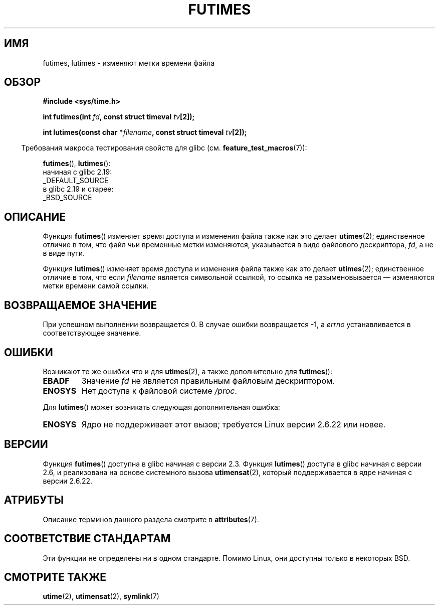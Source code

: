 .\" -*- mode: troff; coding: UTF-8 -*-
.\" Copyright (c) 2006, 2008, Michael Kerrisk
.\"
.\" %%%LICENSE_START(VERBATIM)
.\" Permission is granted to make and distribute verbatim copies of this
.\" manual provided the copyright notice and this permission notice are
.\" preserved on all copies.
.\"
.\" Permission is granted to copy and distribute modified versions of this
.\" manual under the conditions for verbatim copying, provided that the
.\" entire resulting derived work is distributed under the terms of a
.\" permission notice identical to this one.
.\"
.\" Since the Linux kernel and libraries are constantly changing, this
.\" manual page may be incorrect or out-of-date.  The author(s) assume no
.\" responsibility for errors or omissions, or for damages resulting from
.\" the use of the information contained herein.  The author(s) may not
.\" have taken the same level of care in the production of this manual,
.\" which is licensed free of charge, as they might when working
.\" professionally.
.\"
.\" Formatted or processed versions of this manual, if unaccompanied by
.\" the source, must acknowledge the copyright and authors of this work.
.\" %%%LICENSE_END
.\"
.\"*******************************************************************
.\"
.\" This file was generated with po4a. Translate the source file.
.\"
.\"*******************************************************************
.TH FUTIMES 3 2017\-09\-15 Linux "Руководство программиста Linux"
.SH ИМЯ
futimes, lutimes \- изменяют метки времени файла
.SH ОБЗОР
.nf
\fB#include <sys/time.h>\fP
.PP
\fBint futimes(int \fP\fIfd\fP\fB, const struct timeval \fP\fItv\fP\fB[2]);\fP
.PP
\fBint lutimes(const char *\fP\fIfilename\fP\fB, const struct timeval \fP\fItv\fP\fB[2]);\fP
.fi
.PP
.in -4n
Требования макроса тестирования свойств для glibc
(см. \fBfeature_test_macros\fP(7)):
.in
.PP
\fBfutimes\fP(),
\fBlutimes\fP():
    начиная с glibc 2.19:
        _DEFAULT_SOURCE
    в glibc 2.19 и старее:
        _BSD_SOURCE
.SH ОПИСАНИЕ
Функция \fBfutimes\fP() изменяет время доступа и изменения файла также как это
делает \fButimes\fP(2); единственное отличие в том, что файл чьи временные
метки изменяются, указывается в виде файлового дескриптора, \fIfd\fP, а не в
виде пути.
.PP
Функция \fBlutimes\fP() изменяет время доступа и изменения файла также как это
делает \fButimes\fP(2); единственное отличие в том, что если \fIfilename\fP
является символьной ссылкой, то ссылка не разыменовывается — изменяются
метки времени самой ссылки.
.SH "ВОЗВРАЩАЕМОЕ ЗНАЧЕНИЕ"
При успешном выполнении возвращается 0. В случае ошибки возвращается \-1, а
\fIerrno\fP устанавливается в соответствующее значение.
.SH ОШИБКИ
Возникают те же ошибки что и для \fButimes\fP(2), а также дополнительно для
\fBfutimes\fP():
.TP 
\fBEBADF\fP
Значение \fIfd\fP не является правильным файловым дескриптором.
.TP 
\fBENOSYS\fP
Нет доступа к файловой системе \fI/proc\fP.
.PP
Для \fBlutimes\fP() может возникать следующая дополнительная ошибка:
.TP 
\fBENOSYS\fP
Ядро не поддерживает этот вызов; требуется Linux версии 2.6.22 или новее.
.SH ВЕРСИИ
Функция \fBfutimes\fP() доступна в glibc начиная с версии 2.3. Функция
\fBlutimes\fP() доступа в glibc начиная с версии 2.6, и реализована на основе
системного вызова \fButimensat\fP(2), который поддерживается в ядре начиная с
версии 2.6.22.
.SH АТРИБУТЫ
Описание терминов данного раздела смотрите в \fBattributes\fP(7).
.TS
allbox;
lbw20 lb lb
l l l.
Интерфейс	Атрибут	Значение
T{
\fBfutimes\fP(),
\fBlutimes\fP()
T}	Безвредность в нитях	MT\-Safe
.TE
.SH "СООТВЕТСТВИЕ СТАНДАРТАМ"
Эти функции не определены ни в одном стандарте. Помимо Linux, они доступны
только в некоторых BSD.
.SH "СМОТРИТЕ ТАКЖЕ"
\fButime\fP(2), \fButimensat\fP(2), \fBsymlink\fP(7)
